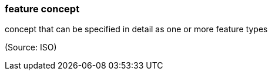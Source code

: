 === feature concept

concept that can be specified in detail as one or more feature types

(Source: ISO)

